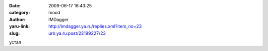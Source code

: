 

:date: 2009-06-17 16:43:25
:category: mood
:author: IMDagger
:yaru-link: http://imdagger.ya.ru/replies.xml?item_no=23
:slug: urn:ya.ru:post/22199227/23

устал

